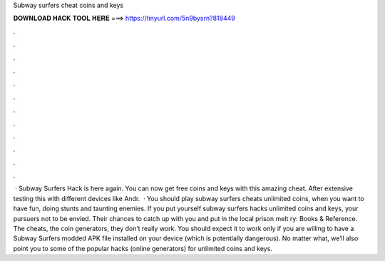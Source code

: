 Subway surfers cheat coins and keys

𝐃𝐎𝐖𝐍𝐋𝐎𝐀𝐃 𝐇𝐀𝐂𝐊 𝐓𝐎𝐎𝐋 𝐇𝐄𝐑𝐄 ===> https://tinyurl.com/5n9bysrn?818449

.

.

.

.

.

.

.

.

.

.

.

.

 · Subway Surfers Hack is here again. You can now get free coins and keys with this amazing cheat. After extensive testing this with different devices like Andr.  · You should play subway surfers cheats unlimited coins, when you want to have fun, doing stunts and taunting enemies. If you put yourself subway surfers hacks unlimited coins and keys, your pursuers not to be envied. Their chances to catch up with you and put in the local prison melt ry: Books & Reference. The cheats, the coin generators, they don’t really work. You should expect it to work only if you are willing to have a Subway Surfers modded APK file installed on your device (which is potentially dangerous). No matter what, we’ll also point you to some of the popular hacks (online generators) for unlimited coins and keys.